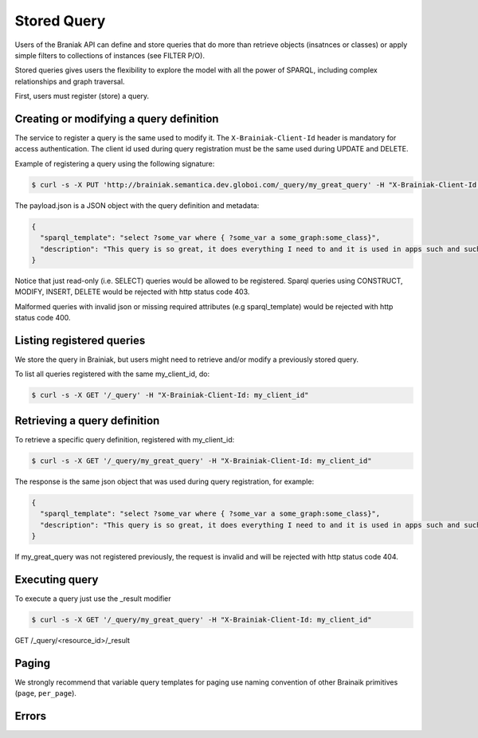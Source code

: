 Stored Query
============

Users of the Braniak API can define and store queries that do more than retrieve objects (insatnces or classes) or
apply simple filters to collections of instances (see FILTER P/O).

Stored queries gives users the flexibility to explore the model with all the power of SPARQL,
including complex relationships and graph traversal.

First, users must register (store) a query.


Creating or modifying a query definition
----------------------------------------

The service to register a query is the same used to modify it.
The ``X-Brainiak-Client-Id`` header is mandatory for access authentication.
The client id used during query registration must be the same used during UPDATE and DELETE.

Example of registering a query using the following signature:

.. code-block:: bash

  $ curl -s -X PUT 'http://brainiak.semantica.dev.globoi.com/_query/my_great_query' -H "X-Brainiak-Client-Id: my_client_id" -d payload.josn


The payload.json is a JSON object with the query definition and metadata:

.. code-block:: JSON

  {
    "sparql_template": "select ?some_var where { ?some_var a some_graph:some_class}",
    "description": "This query is so great, it does everything I need to and it is used in apps such and such"
  }

Notice that just read-only (i.e. SELECT) queries would be allowed to be registered.
Sparql queries using CONSTRUCT, MODIFY, INSERT, DELETE would be rejected with http status code 403.

Malformed queries with invalid json or missing required attributes (e.g sparql_template) would be rejected with
http status code 400.


Listing registered queries
--------------------------

We store the query in Brainiak, but users might need to retrieve and/or modify a previously stored query.

To list all queries registered with the same my_client_id, do:

.. code-block:: bash

  $ curl -s -X GET '/_query' -H "X-Brainiak-Client-Id: my_client_id"


Retrieving a query definition
-----------------------------

To retrieve a specific query definition, registered with my_client_id:

.. code-block:: bash

  $ curl -s -X GET '/_query/my_great_query' -H "X-Brainiak-Client-Id: my_client_id"

The response is the same json object that was used during query registration, for example:

.. code-block:: JSON

  {
    "sparql_template": "select ?some_var where { ?some_var a some_graph:some_class}",
    "description": "This query is so great, it does everything I need to and it is used in apps such and such"
  }


If my_great_query was not registered previously, the request is invalid and will be rejected with http status code 404.


Executing query
---------------

To execute a query just use the _result modifier

.. code-block:: bash

  $ curl -s -X GET '/_query/my_great_query' -H "X-Brainiak-Client-Id: my_client_id"



GET /_query/<resource_id>/_result


Paging
------

We strongly recommend that variable query templates for paging use naming convention of other Brainaik primitives (``page``, ``per_page``).


Errors
------

